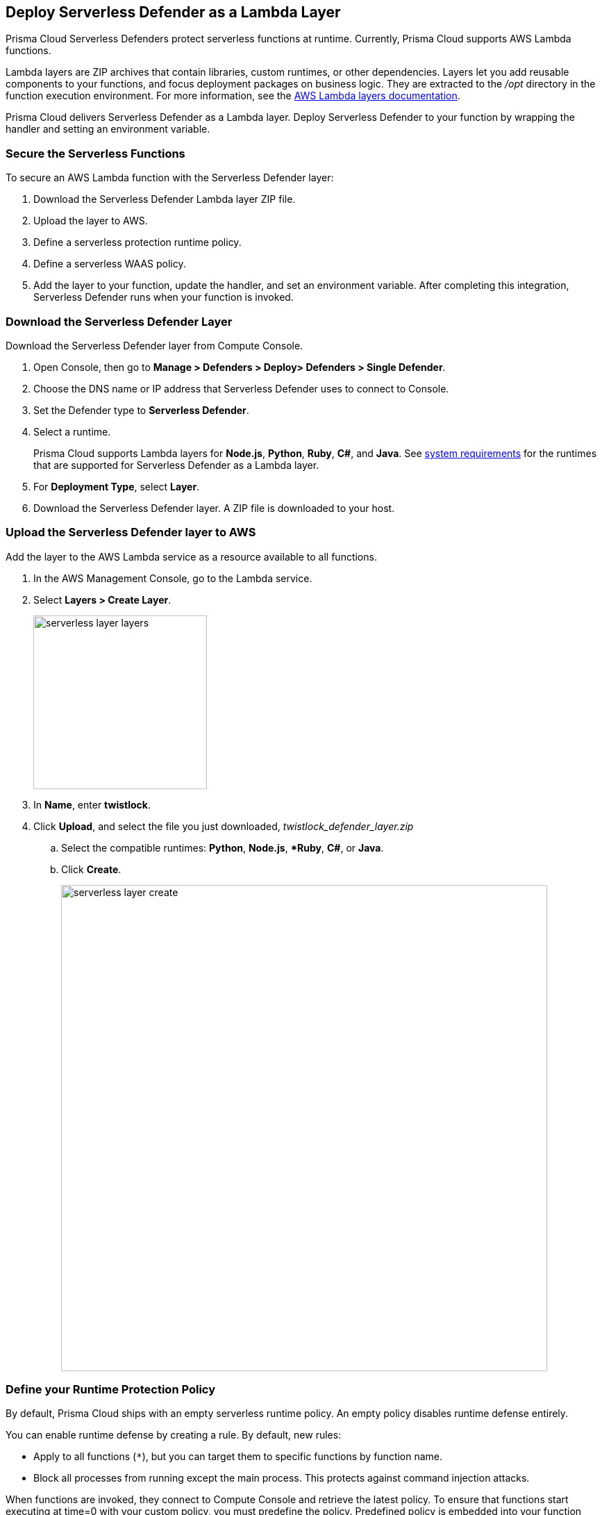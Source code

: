 [#lambda-layer]
== Deploy Serverless Defender as a Lambda Layer

Prisma Cloud Serverless Defenders protect serverless functions at runtime.
Currently, Prisma Cloud supports AWS Lambda functions.

Lambda layers are ZIP archives that contain libraries, custom runtimes, or other dependencies.
Layers let you add reusable components to your functions, and focus deployment packages on business logic.
They are extracted to the _/opt_ directory in the function execution environment.
For more information, see the https://docs.aws.amazon.com/lambda/latest/dg/configuration-layers.html[AWS Lambda layers documentation].

Prisma Cloud delivers Serverless Defender as a Lambda layer.
Deploy Serverless Defender to your function by wrapping the handler and setting an environment variable.

=== Secure the Serverless Functions

To secure an AWS Lambda function with the Serverless Defender layer:

. Download the Serverless Defender Lambda layer ZIP file.

. Upload the layer to AWS.

. Define a serverless protection runtime policy.

. Define a serverless WAAS policy.

. Add the layer to your function, update the handler, and set an environment variable.
After completing this integration, Serverless Defender runs when your function is invoked.


[.task]
=== Download the Serverless Defender Layer

Download the Serverless Defender layer from Compute Console.

[.procedure]
. Open Console, then go to *Manage > Defenders > Deploy> Defenders > Single Defender*.

. Choose the DNS name or IP address that Serverless Defender uses to connect to Console.

. Set the Defender type to *Serverless Defender*.

. Select a runtime.
+
Prisma Cloud supports Lambda layers for *Node.js*, *Python*, *Ruby*, *C#*, and *Java*. See xref:../../system-requirements.adoc#serverless_runtimes[system requirements] for the runtimes that are supported for Serverless Defender as a Lambda layer.

. For *Deployment Type*, select *Layer*.

. Download the Serverless Defender layer.
A ZIP file is downloaded to your host.


[.task]
=== Upload the Serverless Defender layer to AWS

Add the layer to the AWS Lambda service as a resource available to all functions.

[.procedure]
. In the AWS Management Console, go to the Lambda service.

. Select *Layers > Create Layer*.
+
image::runtime-security/serverless_layer_layers.png[width=250]

. In *Name*, enter *twistlock*.

. Click *Upload*, and select the file you just downloaded, __twistlock_defender_layer.zip__

.. Select the compatible runtimes: *Python*, *Node.js*, **Ruby*, *C#*, or *Java*.

.. Click *Create*.
+
image::runtime-security/serverless_layer_create.png[width=700]


[.task, #_defining_policy]
=== Define your Runtime Protection Policy

By default, Prisma Cloud ships with an empty serverless runtime policy.
An empty policy disables runtime defense entirely.

You can enable runtime defense by creating a rule.
By default, new rules:

* Apply to all functions (`{asterisk}`), but you can target them to specific functions by function name.
* Block all processes from running except the main process.
This protects against command injection attacks.

When functions are invoked, they connect to Compute Console and retrieve the latest policy.
To ensure that functions start executing at time=0 with your custom policy, you must predefine the policy.
Predefined policy is embedded into your function along with the Serverless Defender by way of the `TW_POLICY` environment variable.

// To minimize the impact on start latency, the customer's business logic is allowed to asynchronously start executing while the policy
// is downloaded in the background. The sequence of events is:
//
// 1. Start the Serverless Defender
// 2. Download policy, if necessary
// 3. Run customer's handler
//
// Steps 2 and 3 are asynchronous (3 can start before 2 finishes). For this reason, it's important to define policy before embedding
// the `TW_POLICY` env var into the function.
//
// For more info: see the discussion in https://github.com/twistlock/docs/pull/1227/files
//
// Customers will be able to select between synchronous (more secure) and ansynchronous (more performant) policy download soon.
// See:  https://github.com/twistlock/twistlock/issues/16608

[.procedure]
. Log into Prisma Cloud Console.

. Go to *Defend > Runtime > Serverless Policy*.

. Click *Add rule*.

. In the *General* tab, enter a rule name.

. (Optional) Target the rule to specific functions.

. Set the rule parameters in the  *Processes*, *Networking*, and *File System* tabs.

. Click *Save*.

[.task, #_defining_cnaf_policy]
=== Define your Serverless WAAS Policy

Prisma Cloud lets you protect your serverless functions against application layer attacks by utilizing the serverless xref:../../../waas/waas.adoc[Web Application and API Security (WAAS)].

By default, the serverless WAAS is disabled.
To enable it, add a new serverless WAAS rule.

[.procedure]
. Log into Prisma Cloud Console.

. Go to *Defend > WAAS > Serverless*.

. Click *Add rule*.

. In the *General* tab, enter a rule name.

. (Optional) Target the rule to specific functions.

. Set the protections you want to apply (*SQLi*, *CMDi*, *Code injection*, *XSS*, *LFI*).

. Click *Save*.


[.task]
=== Embed the Serverless Defender

Embed the Serverless Defender as a layer, and run it when your function is invoked.
If you are using a deployment framework such as https://aws.amazon.com/blogs/compute/working-with-aws-lambda-and-lambda-layers-in-aws-sam/[SAM] or https://serverless.com/framework/docs/providers/aws/guide/layers#using-your-layers[Serverless Framework] you can reference the layer from within the configuration file.

*Prerequisites:*

* You already have a Lambda function.
* Your Lambda function is written for Node.js, Python, or Ruby.
* Your function's execution role grants it permission to write to CloudWatch Logs.
Note that the *AWSLambdaBasicExecutionRole* grants permission to write to CloudWatch Logs.

[.procedure]
. Go to the function designer in the AWS Management Console.

. Click on the *Layers* icon.
+
image::runtime-security/serverless_layer_function_designer_layers.png[width=250]

. In the *Referenced Layers* panel, click *Add a layer*.
+
image::runtime-security/serverless_layer_add_a_layer.png[width=700]

.. In the *Select from list of runtime compatible layers*, select *twistlock*.

.. In the *Version* drop-down list, select *1*.

.. Click *Add*.
+
image::runtime-security/serverless_layer_add_a_layer2.png[width=700]
+
When you return to the function designer, you'll see that your function now uses one layer.
+
image::runtime-security/serverless_layer_function_designer_layers2.png[width=250]

. Update the handler for your function to be _twistlock.handler_.
+
image::runtime-security/lambda_handler.png[width=700]

. Set the _TW_POLICY_ and _ORIGINAL_HANDLER_ environment variable, which specifies how your function connects to Compute Console to retrieve policy and send audits.

.. In Compute Console, go to *Manage > Defenders > Deploy > Single Defender*.

.. For *Defender type*, select *Serverless*.

.. In *Set the Twistlock environment variable*, enter the function name and region.

.. Copy the generated *Value*.

.. In AWS Console, open your function in the designer, and scroll down to the *Environment variables* panel.

.. For *Key*, enter TW_POLICY.

.. For *Value*, paste the rule you copied from Compute Console.

.. For _ORIGINAL_HANDLER_, this is the original value of handler for your function before your modification.

. Click *Save* to preserve all your changes.
+
image::runtime-security/lambda_env_variables.png[width=700]

